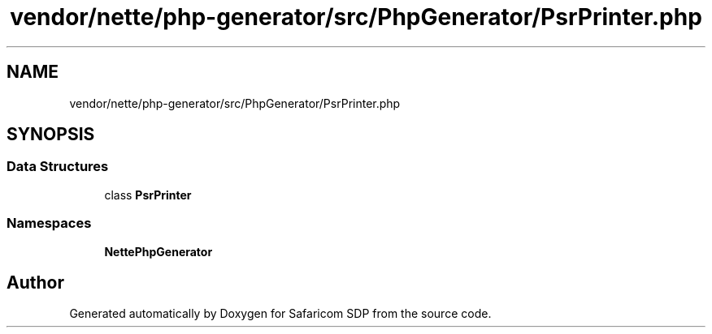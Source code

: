 .TH "vendor/nette/php-generator/src/PhpGenerator/PsrPrinter.php" 3 "Sat Sep 26 2020" "Safaricom SDP" \" -*- nroff -*-
.ad l
.nh
.SH NAME
vendor/nette/php-generator/src/PhpGenerator/PsrPrinter.php
.SH SYNOPSIS
.br
.PP
.SS "Data Structures"

.in +1c
.ti -1c
.RI "class \fBPsrPrinter\fP"
.br
.in -1c
.SS "Namespaces"

.in +1c
.ti -1c
.RI " \fBNette\\PhpGenerator\fP"
.br
.in -1c
.SH "Author"
.PP 
Generated automatically by Doxygen for Safaricom SDP from the source code\&.
